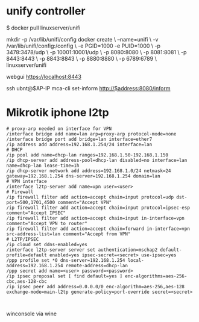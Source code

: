 * unify controller

$ docker pull linuxserver/unifi

mkdir -p /var/lib/unifi/config
docker create \
  --name=unifi \
  -v /var/lib/unifi/config:/config \
  -e PGID=1000 -e PUID=1000  \
  -p 3478:3478/udp \
  -p 10001:10001/udp \
  -p 8080:8080 \
  -p 8081:8081 \
  -p 8443:8443 \
  -p 8843:8843 \
  -p 8880:8880 \
  -p 6789:6789 \
  linuxserver/unifi

webgui https://localhost:8443

ssh ubnt@$AP-IP
mca-cli
set-inform http://$address:8080/inform

[1] https://hub.docker.com/r/linuxserver/unifi/

* Mikrotik iphone l2tp

#+BEGIN_SRC : 
# proxy-arp needed on interface for VPN
/interface bridge add name=lan arp=proxy-arp protocol-mode=none
/interface bridge port add bridge=lan interface=ether7
/ip address add address=192.168.1.254/24 interface=lan
# DHCP
/ip pool add name=dhcp-lan ranges=192.168.1.50-192.168.1.150
/ip dhcp-server add address-pool=dhcp-lan disabled=no interface=lan name=dhcp-lan lease-time=1h
/ip dhcp-server network add address=192.168.1.0/24 netmask=24 gateway=192.168.1.254 dns-server=192.168.1.254 domain=lan
# VPN interface
/interface l2tp-server add name=vpn user=<user>
# Firewall
/ip firewall filter add action=accept chain=input protocol=udp dst-port=500,1701,4500 comment="Accept VPN"
/ip firewall filter add action=accept chain=input protocol=ipsec-esp comment="Accept IPSEC"
/ip firewall filter add action=accept chain=input in-interface=vpn comment="Accept VPN to router"
/ip firewall filter add action=accept chain=forward in-interface=vpn src-address-list=lan comment="Accept from VPN"
# L2TP/IPSEC
/ip cloud set ddns-enabled=yes
/interface l2tp-server server set authentication=mschap2 default-profile=default enabled=yes ipsec-secret=<secret> use-ipsec=yes
/ppp profile set *0 dns-server=192.168.1.254 local-address=192.168.1.254 remote-address=dhcp-lan
/ppp secret add name=<user> password=<password>
/ip ipsec proposal set [ find default=yes ] enc-algorithms=aes-256-cbc,aes-128-cbc
/ip ipsec peer add address=0.0.0.0/0 enc-algorithm=aes-256,aes-128 exchange-mode=main-l2tp generate-policy=port-override secret=<secret>
#+END_SRC : 

winconsole via wine

[1] https://forum.mikrotik.com/viewtopic.php?f=13&t=119337&p=640377#p640377


